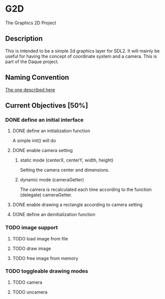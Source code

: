 * G2D
The Graphics 2D Project
** Description
This is intended to be a simple 2d graphics layer for SDL2.
It will mainly be useful for having the concept of coordinate system and a camera.
This is part of the Daque project.
** Naming Convention 
[[https://dlang.org/dstyle.html][The one described here]]
** Current Objectives [50%]
*** DONE define an initial interface
**** DONE define an initialization function
A simple init() will do
**** DONE enable camera setting
***** static mode (centerX, centerY, width, height)
Setting the camera center and dimensions.
***** dynamic mode (cameraGetter)
The camera is recalculated each time according to the function (delegate) cameraGetter.
**** DONE enable drawing a rectangle according to camera setting
**** DONE define an deinitialization function
*** TODO image support 
**** TODO load image from file
**** TODO draw image
**** TODO free image from memory
*** TODO toggleable drawing modes
**** TODO camera
**** TODO uncamera

